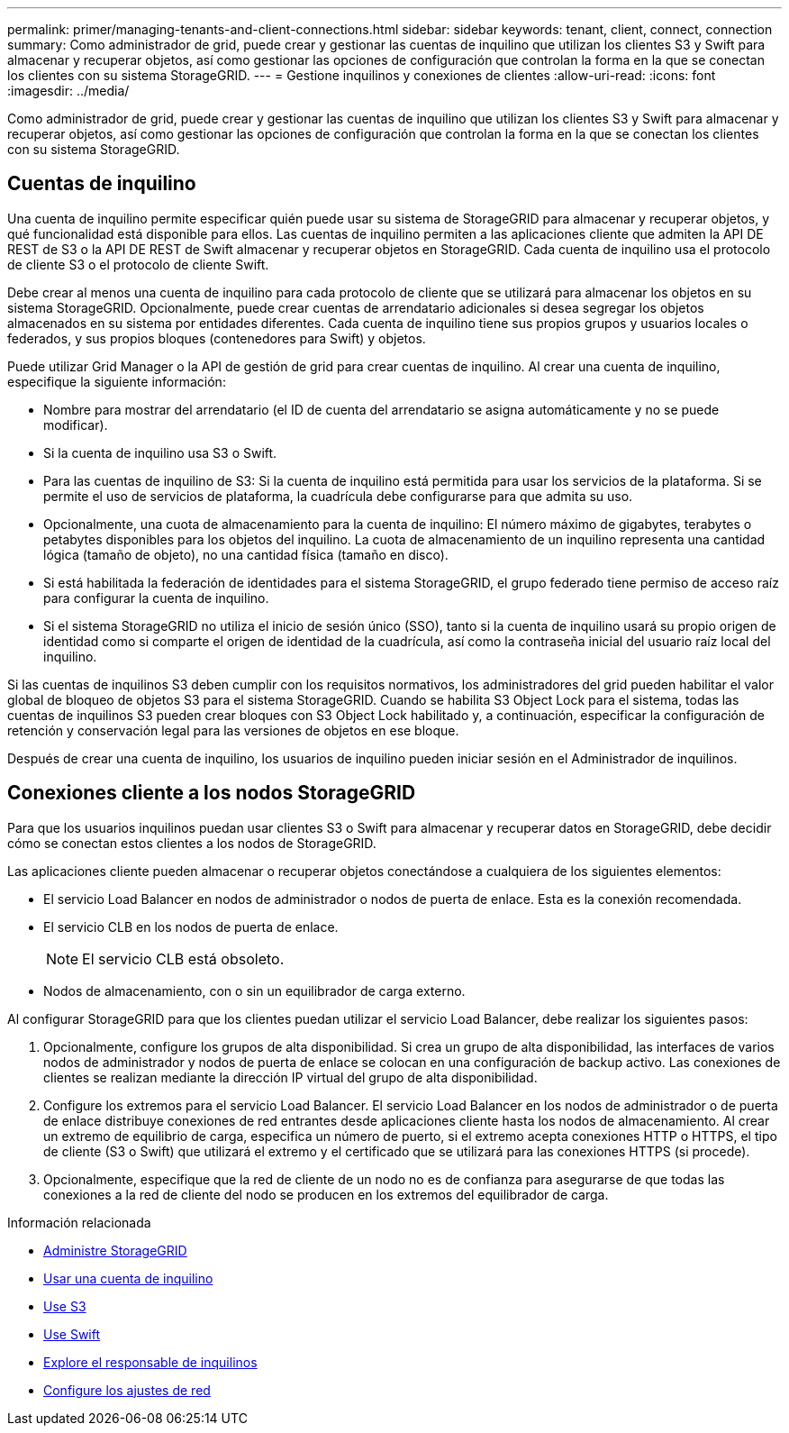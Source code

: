 ---
permalink: primer/managing-tenants-and-client-connections.html 
sidebar: sidebar 
keywords: tenant, client, connect, connection 
summary: Como administrador de grid, puede crear y gestionar las cuentas de inquilino que utilizan los clientes S3 y Swift para almacenar y recuperar objetos, así como gestionar las opciones de configuración que controlan la forma en la que se conectan los clientes con su sistema StorageGRID. 
---
= Gestione inquilinos y conexiones de clientes
:allow-uri-read: 
:icons: font
:imagesdir: ../media/


[role="lead"]
Como administrador de grid, puede crear y gestionar las cuentas de inquilino que utilizan los clientes S3 y Swift para almacenar y recuperar objetos, así como gestionar las opciones de configuración que controlan la forma en la que se conectan los clientes con su sistema StorageGRID.



== Cuentas de inquilino

Una cuenta de inquilino permite especificar quién puede usar su sistema de StorageGRID para almacenar y recuperar objetos, y qué funcionalidad está disponible para ellos. Las cuentas de inquilino permiten a las aplicaciones cliente que admiten la API DE REST de S3 o la API DE REST de Swift almacenar y recuperar objetos en StorageGRID. Cada cuenta de inquilino usa el protocolo de cliente S3 o el protocolo de cliente Swift.

Debe crear al menos una cuenta de inquilino para cada protocolo de cliente que se utilizará para almacenar los objetos en su sistema StorageGRID. Opcionalmente, puede crear cuentas de arrendatario adicionales si desea segregar los objetos almacenados en su sistema por entidades diferentes. Cada cuenta de inquilino tiene sus propios grupos y usuarios locales o federados, y sus propios bloques (contenedores para Swift) y objetos.

Puede utilizar Grid Manager o la API de gestión de grid para crear cuentas de inquilino. Al crear una cuenta de inquilino, especifique la siguiente información:

* Nombre para mostrar del arrendatario (el ID de cuenta del arrendatario se asigna automáticamente y no se puede modificar).
* Si la cuenta de inquilino usa S3 o Swift.
* Para las cuentas de inquilino de S3: Si la cuenta de inquilino está permitida para usar los servicios de la plataforma. Si se permite el uso de servicios de plataforma, la cuadrícula debe configurarse para que admita su uso.
* Opcionalmente, una cuota de almacenamiento para la cuenta de inquilino: El número máximo de gigabytes, terabytes o petabytes disponibles para los objetos del inquilino. La cuota de almacenamiento de un inquilino representa una cantidad lógica (tamaño de objeto), no una cantidad física (tamaño en disco).
* Si está habilitada la federación de identidades para el sistema StorageGRID, el grupo federado tiene permiso de acceso raíz para configurar la cuenta de inquilino.
* Si el sistema StorageGRID no utiliza el inicio de sesión único (SSO), tanto si la cuenta de inquilino usará su propio origen de identidad como si comparte el origen de identidad de la cuadrícula, así como la contraseña inicial del usuario raíz local del inquilino.


Si las cuentas de inquilinos S3 deben cumplir con los requisitos normativos, los administradores del grid pueden habilitar el valor global de bloqueo de objetos S3 para el sistema StorageGRID. Cuando se habilita S3 Object Lock para el sistema, todas las cuentas de inquilinos S3 pueden crear bloques con S3 Object Lock habilitado y, a continuación, especificar la configuración de retención y conservación legal para las versiones de objetos en ese bloque.

Después de crear una cuenta de inquilino, los usuarios de inquilino pueden iniciar sesión en el Administrador de inquilinos.



== Conexiones cliente a los nodos StorageGRID

Para que los usuarios inquilinos puedan usar clientes S3 o Swift para almacenar y recuperar datos en StorageGRID, debe decidir cómo se conectan estos clientes a los nodos de StorageGRID.

Las aplicaciones cliente pueden almacenar o recuperar objetos conectándose a cualquiera de los siguientes elementos:

* El servicio Load Balancer en nodos de administrador o nodos de puerta de enlace. Esta es la conexión recomendada.
* El servicio CLB en los nodos de puerta de enlace.
+

NOTE: El servicio CLB está obsoleto.

* Nodos de almacenamiento, con o sin un equilibrador de carga externo.


Al configurar StorageGRID para que los clientes puedan utilizar el servicio Load Balancer, debe realizar los siguientes pasos:

. Opcionalmente, configure los grupos de alta disponibilidad. Si crea un grupo de alta disponibilidad, las interfaces de varios nodos de administrador y nodos de puerta de enlace se colocan en una configuración de backup activo. Las conexiones de clientes se realizan mediante la dirección IP virtual del grupo de alta disponibilidad.
. Configure los extremos para el servicio Load Balancer. El servicio Load Balancer en los nodos de administrador o de puerta de enlace distribuye conexiones de red entrantes desde aplicaciones cliente hasta los nodos de almacenamiento. Al crear un extremo de equilibrio de carga, especifica un número de puerto, si el extremo acepta conexiones HTTP o HTTPS, el tipo de cliente (S3 o Swift) que utilizará el extremo y el certificado que se utilizará para las conexiones HTTPS (si procede).
. Opcionalmente, especifique que la red de cliente de un nodo no es de confianza para asegurarse de que todas las conexiones a la red de cliente del nodo se producen en los extremos del equilibrador de carga.


.Información relacionada
* xref:../admin/index.adoc[Administre StorageGRID]
* xref:../tenant/index.adoc[Usar una cuenta de inquilino]
* xref:../s3/index.adoc[Use S3]
* xref:../swift/index.adoc[Use Swift]
* xref:exploring-tenant-manager.adoc[Explore el responsable de inquilinos]
* xref:configuring-network-settings.adoc[Configure los ajustes de red]

